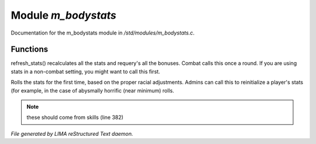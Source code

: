 *********************
Module *m_bodystats*
*********************

Documentation for the m_bodystats module in */std/modules/m_bodystats.c*.

Functions
=========



.. c:function:: void refresh_stats()

refresh_stats() recalculates all the stats and requery's all the bonuses.
Combat calls this once a round.  If you are using stats in a non-combat
setting, you might want to call this first.



.. c:function:: nomask void init_stats()

Rolls the stats for the first time, based on the proper racial adjustments.
Admins can call this to reinitialize a player's stats (for example, in the
case of abysmally horrific (near minimum) rolls.

.. note:: these should come from skills (line 382)

*File generated by LIMA reStructured Text daemon.*

